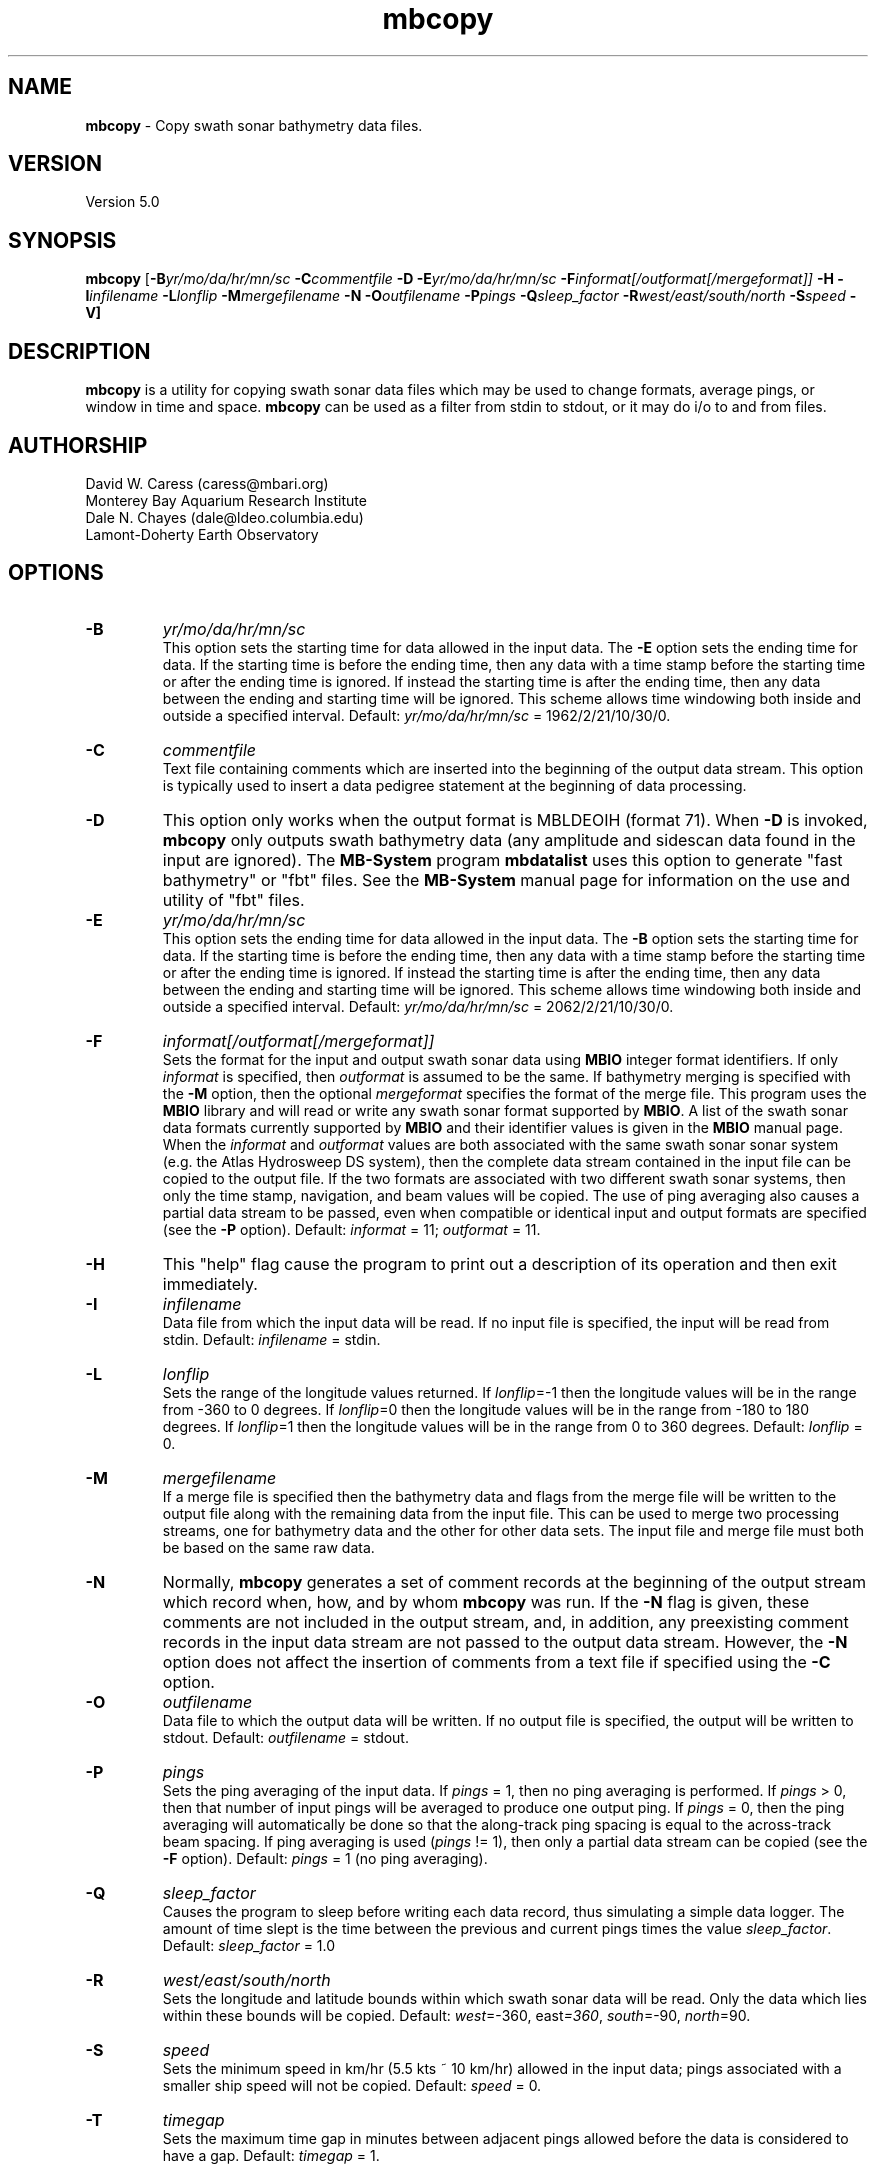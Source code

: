 .TH mbcopy 1 "3 June 2013" "MB-System 5.0" "MB-System 5.0"
.SH NAME
\fBmbcopy\fP \- Copy swath sonar bathymetry data files.

.SH VERSION
Version 5.0

.SH SYNOPSIS
\fBmbcopy\fP [\fB\-B\fIyr/mo/da/hr/mn/sc\fP \fB\-C\fIcommentfile\fP \fB\-D\fP
\fB\-E\fIyr/mo/da/hr/mn/sc\fP \fB\-F\fIinformat[/outformat[/mergeformat]]\fP 
\fB\-H\fP \fB\-I\fIinfilename\fP 
\fB\-L\fIlonflip\fP \fB\-M\fImergefilename\fP \fB\-N\fP \fB\-O\fIoutfilename\fP 
\fB\-P\fIpings\fP \fB\-Q\fIsleep_factor\fP \fB\-R\fIwest/east/south/north\fP 
\fB\-S\fIspeed\fP \fB\-V\fP]

.SH DESCRIPTION
\fBmbcopy\fP is a utility for copying swath sonar data files which
may be used to change formats, average pings, or window
in time and space. \fBmbcopy\fP can be used as a filter from
stdin to stdout, or it may do i/o to and from files.

.SH AUTHORSHIP
David W. Caress (caress@mbari.org)
.br
  Monterey Bay Aquarium Research Institute
.br
Dale N. Chayes (dale@ldeo.columbia.edu)
.br
  Lamont-Doherty Earth Observatory

.SH OPTIONS
.TP
.B \-B
\fIyr/mo/da/hr/mn/sc\fP
.br
This option sets the starting time for data allowed in the input data.
The \fB\-E\fP option sets the ending time for data. If the 
starting time is before the ending time, then any data
with a time stamp before the starting time or after the
ending time is ignored. If instead the starting time is
after the ending time, then any data between the ending
and starting time will be ignored. This scheme allows time
windowing both inside and outside a specified interval.
Default: \fIyr/mo/da/hr/mn/sc\fP = 1962/2/21/10/30/0.
.TP
.B \-C
\fIcommentfile\fP
.br
Text file containing comments which are inserted into the
beginning of the output data stream.  This option is typically
used to insert a data pedigree statement at the beginning of
data processing.
.TP
.B \-D
This option only works when the output format is MBLDEOIH (format 71).
When \fB\-D\fP is invoked, \fBmbcopy\fP only outputs swath bathymetry
data (any amplitude and sidescan data found in the input are ignored).
The \fBMB-System\fP program \fBmbdatalist\fP uses this option to 
generate "fast bathymetry" or "fbt" files. See the \fBMB-System\fP
manual page for information on the use and utility of "fbt" files.
.TP
.B \-E
\fIyr/mo/da/hr/mn/sc\fP
.br
This option sets the ending time for data allowed in the input data.
The \fB\-B\fP option sets the starting time for data. If the 
starting time is before the ending time, then any data
with a time stamp before the starting time or after the
ending time is ignored. If instead the starting time is
after the ending time, then any data between the ending
and starting time will be ignored. This scheme allows time
windowing both inside and outside a specified interval.
Default: \fIyr/mo/da/hr/mn/sc\fP = 2062/2/21/10/30/0.
.TP
.B \-F
\fIinformat[/outformat[/mergeformat]]\fP
.br
Sets the format for the input and output swath sonar data using 
\fBMBIO\fP integer format identifiers. If only \fIinformat\fP is specified,
then \fIoutformat\fP is assumed to be the same. If bathymetry merging is
specified with the \fB\-M\fP option, then the optional \fImergeformat\fP 
specifies the format of the merge file.
This program uses the \fBMBIO\fP library and will read or write any swath sonar
format supported by \fBMBIO\fP. A list of the swath sonar data formats
currently supported by \fBMBIO\fP and their identifier values
is given in the \fBMBIO\fP manual page. When the \fIinformat\fP and
\fIoutformat\fP values are both associated with the same swath sonar
sonar system (e.g. the Atlas Hydrosweep DS system), then the complete
data stream contained in the input file can be copied to the output
file.  If the two formats are associated with two different swath sonar
systems, then only the time stamp, navigation, and beam values will
be copied.  The use of ping averaging also causes a partial data stream
to be passed, even when compatible or identical input and output formats
are specified (see the \fB\-P\fP option).
Default: \fIinformat\fP = 11; \fIoutformat\fP = 11.
.TP
.B \-H
This "help" flag cause the program to print out a description
of its operation and then exit immediately.
.TP
.B \-I
\fIinfilename\fP
.br
Data file from which the input data will be read. If
no input file is specified, the input will be read
from stdin. Default: \fIinfilename\fP = stdin.
.TP
.B \-L
\fIlonflip\fP
.br
Sets the range of the longitude values returned.
If \fIlonflip\fP=\-1 then the longitude values will be in
the range from \-360 to 0 degrees. If \fIlonflip\fP=0 
then the longitude values will be in
the range from \-180 to 180 degrees. If \fIlonflip\fP=1 
then the longitude values will be in
the range from 0 to 360 degrees.
Default: \fIlonflip\fP = 0.
.TP
.B \-M
\fImergefilename\fP
.br
If a merge file is specified then the bathymetry data and flags
from the merge file will be written to the output file along with 
the remaining data from the input file.
This can be used to merge two processing streams, one for bathymetry
data and the other for other data sets. The input file and merge file 
must both be based on the same raw data.
.TP
.B \-N
Normally, \fBmbcopy\fP generates a set of comment records at
the beginning of the output stream which record when, how,
and by whom \fBmbcopy\fP was run.  If the
\fB\-N\fP flag is given, these comments are not included in 
the output stream, and, in addition, any preexisting comment records
in the input data stream are not passed to the output data stream.
However, the \fB\-N\fP option does not affect the insertion of
comments from a text file if specified using the \fB\-C\fP option.
.TP
.B \-O
\fIoutfilename\fP
.br
Data file to which the output data will be written. If
no output file is specified, the output will be written to
stdout. Default: \fIoutfilename\fP = stdout.
.TP
.B \-P
\fIpings\fP
.br
Sets the ping averaging of the input data. If \fIpings\fP = 1, then
no ping averaging is performed. If \fIpings\fP > 0, then
that number of input pings will be averaged to produce one output
ping.  If \fIpings\fP = 0, then the ping averaging will automatically
be done so that the along-track ping spacing is equal to the across-track
beam spacing. If ping averaging is used (\fIpings\fP != 1), then
only a partial data stream can be copied (see the \fB\-F\fP option).
Default: \fIpings\fP = 1 (no ping averaging).
.TP
.B \-Q
\fIsleep_factor\fP
.br
Causes the program to sleep before writing each data record, thus simulating
a simple data logger. The amount of time slept is the time between the
previous and current pings times the value \fIsleep_factor\fP.
Default: \fIsleep_factor\fP = 1.0
.TP
.B \-R
\fIwest/east/south/north\fP
.br
Sets the longitude and latitude bounds within which swath sonar 
data will be read. Only the data which lies within these bounds will
be copied. 
Default: \fIwest\fP=\-360, east\fI=360\fP, \fIsouth\fP=\-90, \fInorth\fP=90.
.TP
.B \-S
\fIspeed\fP
.br
Sets the minimum speed in km/hr (5.5 kts ~ 10 km/hr) allowed in 
the input data; pings associated with a smaller ship speed will not be
copied. Default: \fIspeed\fP = 0.
.TP
.B \-T
\fItimegap\fP
.br
Sets the maximum time gap in minutes between adjacent pings allowed before
the data is considered to have a gap. Default: \fItimegap\fP = 1.
.TP
.B \-V
Normally, \fBmbcopy\fP works "silently" without outputting
anything to the stderr stream.  If the
\fB\-V\fP flag is given, then \fBmbcopy\fP works in a "verbose" mode and
outputs the program version being used, all error status messages, 
and the number of records input and output.

.SH EXAMPLES
Suppose one wishes to copy a raw Hydrosweep file (format 21) called hs_raw into a
L-DEO binary Hydrosweep file (format 24) called hs_binary while windowing the data
into a region between 145W and 140W longitude and between 10S and 5S
longitude. The following will suffice:
 	mbcopy \-P1 \-F21/24 \-R-145/-140/-10/-5 \-Ihs_raw \-Ohs_binary

Suppose one has a program called thrash_prog which requires Hydrosweep
data to be input in the URI format (format 23) to stdin, but the existing
data is in a raw Hydrosweep file (format 21).  The following will work:
 	mbcopy \-P1 \-F21/23 | thrash_prog

where a pipe (|) has been used to direct the stdout stream from \fBmbcopy\fP
to the stdin stream of thrash_prog.

Suppose one has some raw data from a Simrad EM300 that has been cleaned and processed
by a third party using other software and exported as a GSF file, but one wants to 
access the original Simrad attitude and backscatter data with the corrected bathymetry 
data.  The following will work:
 	mbcopy \-F56/57/121 \-I0015_20040212_052714_raw.all \-M20040212_052714.gsf \-O20040212_052714.mb57

.SH SEE ALSO
\fBmbsystem\fP(1), \fBmbio\fP(1)

.SH BUGS
Certainly.
